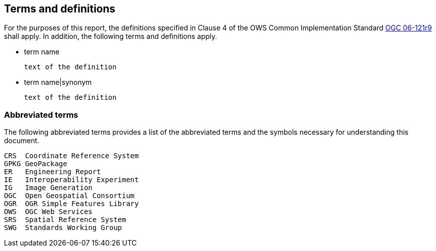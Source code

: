 == Terms and definitions

For the purposes of this report, the definitions specified in Clause 4 of the OWS Common Implementation Standard https://portal.opengeospatial.org/files/?artifact_id=38867&version=2[OGC 06-121r9] shall apply. In addition, the following terms and definitions apply.

* term name

 text of the definition

* term name|synonym

 text of the definition


===	Abbreviated terms

The following abbreviated terms provides a list of the abbreviated terms and the symbols necessary for understanding this document.

    CRS  Coordinate Reference System
    GPKG GeoPackage
    ER   Engineering Report
    IE   Interoperability Experiment
    IG   Image Generation
    OGC  Open Geospatial Consortium
    OGR  OGR Simple Features Library
    OWS  OGC Web Services
    SRS  Spatial Reference System
    SWG  Standards Working Group
